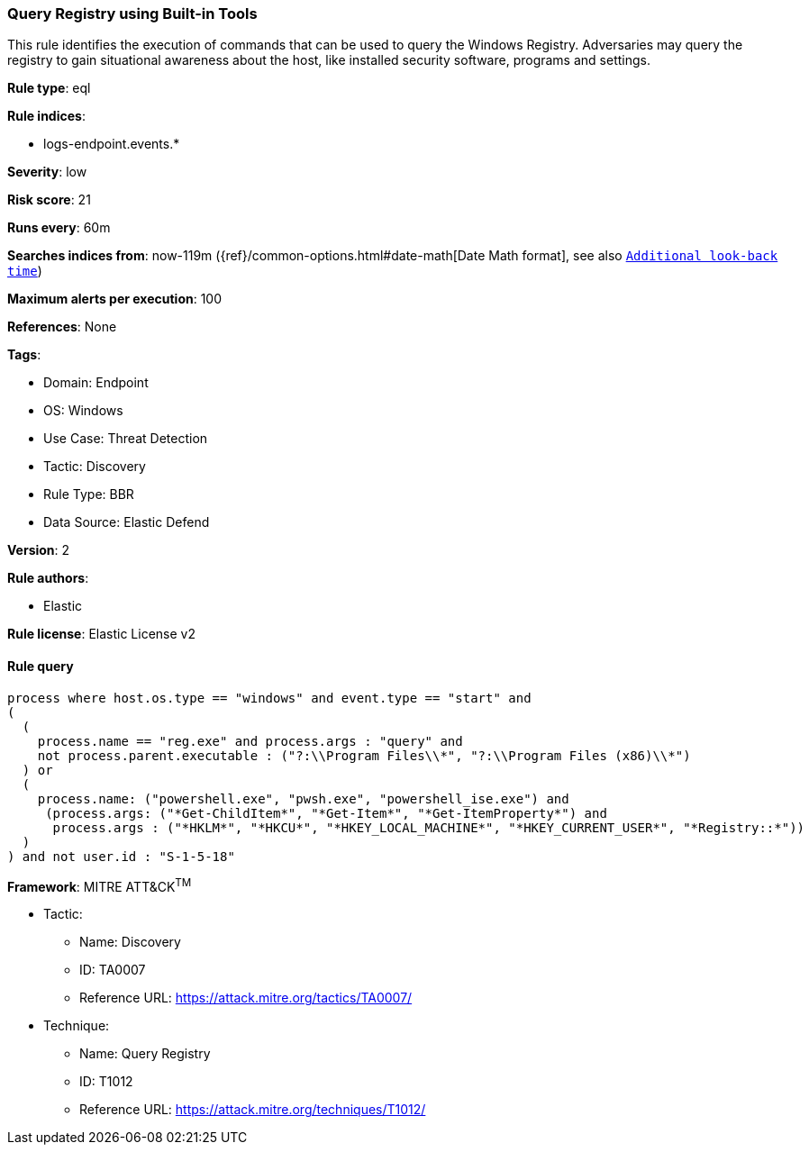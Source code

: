 [[query-registry-using-built-in-tools]]
=== Query Registry using Built-in Tools

This rule identifies the execution of commands that can be used to query the Windows Registry. Adversaries may query the registry to gain situational awareness about the host, like installed security software, programs and settings.

*Rule type*: eql

*Rule indices*: 

* logs-endpoint.events.*

*Severity*: low

*Risk score*: 21

*Runs every*: 60m

*Searches indices from*: now-119m ({ref}/common-options.html#date-math[Date Math format], see also <<rule-schedule, `Additional look-back time`>>)

*Maximum alerts per execution*: 100

*References*: None

*Tags*: 

* Domain: Endpoint
* OS: Windows
* Use Case: Threat Detection
* Tactic: Discovery
* Rule Type: BBR
* Data Source: Elastic Defend

*Version*: 2

*Rule authors*: 

* Elastic

*Rule license*: Elastic License v2


==== Rule query


[source, js]
----------------------------------
process where host.os.type == "windows" and event.type == "start" and
(
  (
    process.name == "reg.exe" and process.args : "query" and
    not process.parent.executable : ("?:\\Program Files\\*", "?:\\Program Files (x86)\\*")
  ) or
  (
    process.name: ("powershell.exe", "pwsh.exe", "powershell_ise.exe") and
     (process.args: ("*Get-ChildItem*", "*Get-Item*", "*Get-ItemProperty*") and
      process.args : ("*HKLM*", "*HKCU*", "*HKEY_LOCAL_MACHINE*", "*HKEY_CURRENT_USER*", "*Registry::*"))
  )
) and not user.id : "S-1-5-18"

----------------------------------

*Framework*: MITRE ATT&CK^TM^

* Tactic:
** Name: Discovery
** ID: TA0007
** Reference URL: https://attack.mitre.org/tactics/TA0007/
* Technique:
** Name: Query Registry
** ID: T1012
** Reference URL: https://attack.mitre.org/techniques/T1012/
